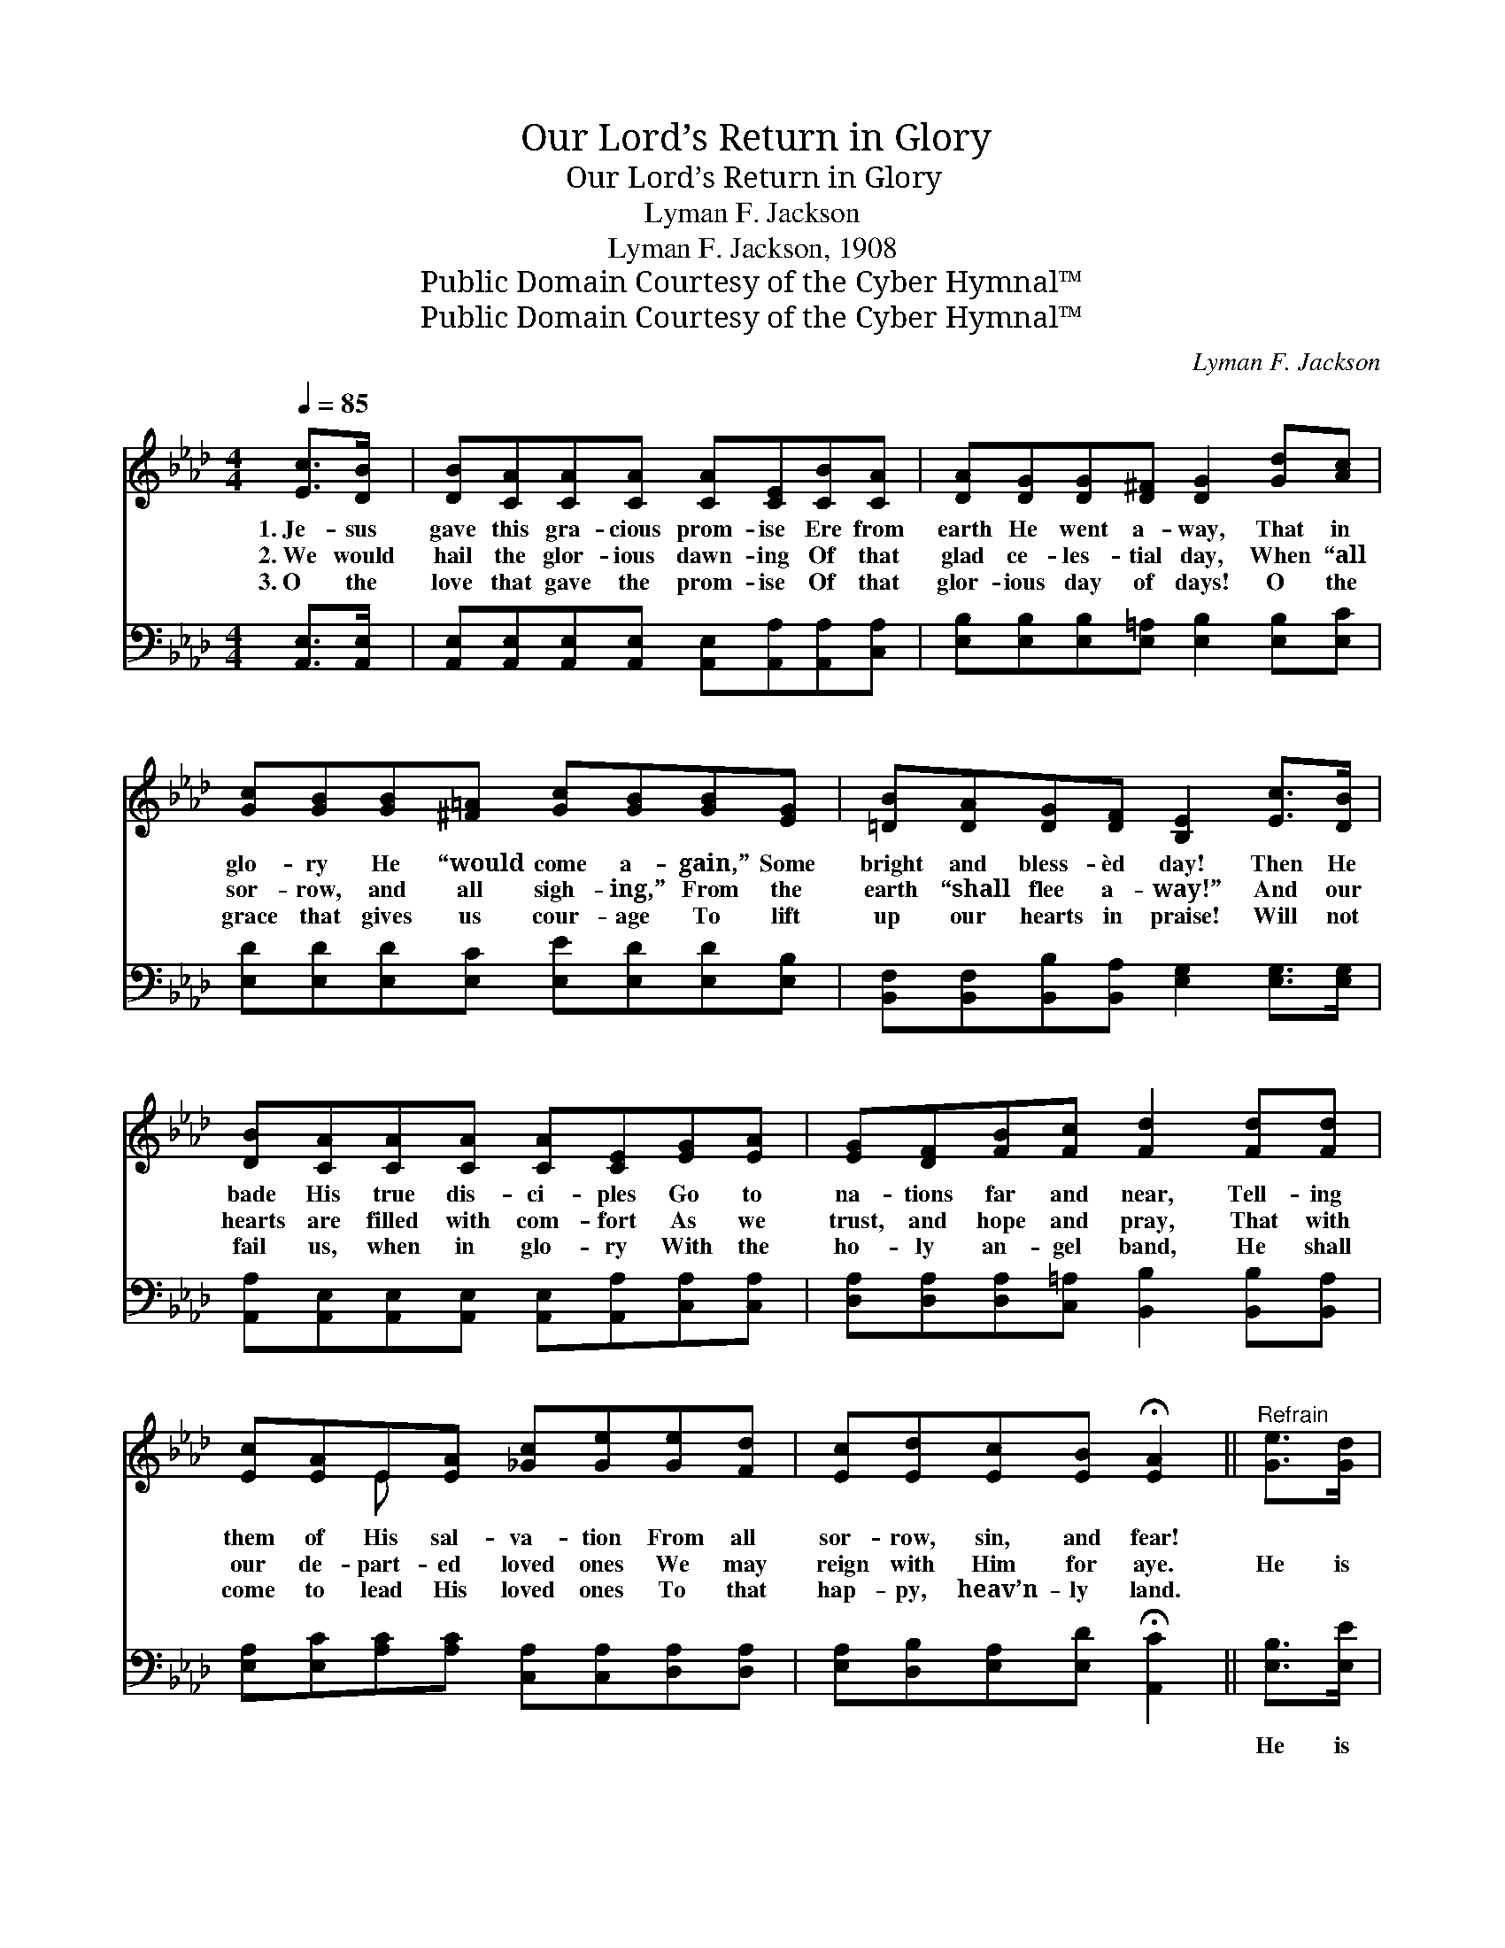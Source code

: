 X:1
T:Our Lord’s Return in Glory
T:Our Lord’s Return in Glory
T:Lyman F. Jackson
T:Lyman F. Jackson, 1908
T:Public Domain Courtesy of the Cyber Hymnal™
T:Public Domain Courtesy of the Cyber Hymnal™
C:Lyman F. Jackson
Z:Public Domain
Z:Courtesy of the Cyber Hymnal™
%%score ( 1 2 ) ( 3 4 )
L:1/8
Q:1/4=85
M:4/4
K:Ab
V:1 treble 
V:2 treble 
V:3 bass 
V:4 bass 
V:1
 [Ec]>[DB] | [DB][CA][CA][CA] [CA][CE][CB][CA] | [DA][DG][DG][D^F] [DG]2 [Gd][Ac] | %3
w: 1.~Je- sus|gave this gra- cious prom- ise Ere from|earth He went a- way, That in|
w: 2.~We would|hail the glor- ious dawn- ing Of that|glad ce- les- tial day, When “all|
w: 3.~O the|love that gave the prom- ise Of that|glor- ious day of days! O the|
 [Gc][GB][GB][^F=A] [Gc][GB][GB][EG] | [=DB][DA][DG][DF] [B,E]2 [Ec]>[DB] | %5
w: glo- ry He “would come a- gain,” Some|bright and bless- èd day! Then He|
w: sor- row, and all sigh- ing,” From the|earth “shall flee a- way!” And our|
w: grace that gives us cour- age To lift|up our hearts in praise! Will not|
 [DB][CA][CA][CA] [CA][CE][EG][EA] | [EG][DF][FB][Fc] [Fd]2 [Fd][Fd] | %7
w: bade His true dis- ci- ples Go to|na- tions far and near, Tell- ing|
w: hearts are filled with com- fort As we|trust, and hope and pray, That with|
w: fail us, when in glo- ry With the|ho- ly an- gel band, He shall|
 [Ec][EA]E[EA] [_Gc][Ge][Ge][Fd] | [Ec][Ed][Ec][EB] !fermata![EA]2 ||"^Refrain" [Ge]>[Gd] | %10
w: them of His sal- va- tion From all|sor- row, sin, and fear!||
w: our de- part- ed loved ones We may|reign with Him for aye.|He is|
w: come to lead His loved ones To that|hap- py, heav’n- ly land.||
 [Ac]2 [Ac]3 [Ec][=D=B][Ec] | [Fe]2 [Fd]4 [Fd]>[Ec] | [Gc][GB][GB][^F=A] [Gc][GB][EG][DE] | %13
w: |||
w: com- ing! Our Lord is|com- ing! In the|clouds of glo- ry He will come a-|
w: |||
 [Ec]6 [DE]>[DE] | [EA][EA][EG][EA] [DB][DB][C=A][DB] | [Ec][Ac][A=B][Ac] [Ad][Ad][A=d][Ad] | %16
w: |||
w: gain. “All His|loved ones then shall meet Him, And with|shouts of joy shall greet Him,” When He|
w: |||
 [Ae][Ec][EA][DF] [CE][Fd][Ec][EB] | [EA]6 |] %18
w: ||
w: come a- gain in ma- jes- ty to|reign!|
w: ||
V:2
 x2 | x8 | x8 | x8 | x8 | x8 | x8 | x2 E x5 | x6 || x2 | x8 | x8 | x8 | x8 | x8 | x8 | x8 | x6 |] %18
V:3
 [A,,E,]>[A,,E,] | [A,,E,][A,,E,][A,,E,][A,,E,] [A,,E,][A,,A,][A,,A,][C,A,] | %2
w: ~ ~|~ ~ ~ ~ ~ ~ ~ ~|
 [E,B,][E,B,][E,B,][E,=A,] [E,B,]2 [E,B,][E,C] | [E,D][E,D][E,D][E,C] [E,E][E,D][E,D][E,B,] | %4
w: ~ ~ ~ ~ ~ ~ ~|~ ~ ~ ~ ~ ~ ~ ~|
 [B,,F,][B,,F,][B,,B,][B,,A,] [E,G,]2 [E,G,]>[E,G,] | %5
w: ~ ~ ~ ~ ~ ~ ~|
 [A,,A,][A,,E,][A,,E,][A,,E,] [A,,E,][A,,A,][C,A,][C,A,] | %6
w: ~ ~ ~ ~ ~ ~ ~ ~|
 [D,A,][D,A,][D,A,][C,=A,] [B,,B,]2 [B,,B,][B,,A,] | %7
w: ~ ~ ~ ~ ~ ~ ~|
 [E,A,][E,C][A,C][A,C] [C,A,][C,A,][D,A,][D,A,] | [E,A,][D,B,][E,A,][E,D] !fermata![A,,C]2 || %9
w: ~ ~ ~ ~ ~ ~ ~ ~|~ ~ ~ ~ ~|
 [E,B,]>[E,E] | [A,E][A,E][A,E][A,E] A,A,A,A, | %11
w: He is|com- ing, com- ing, com- ing, yes, our|
 [D,A,][D,A,][D,A,][D,A,] [D,A,][D,A,] [B,,B,]>[C,A,] | %12
w: pre- cious Lord is com- ing. ~ ~|
 [E,E][E,D][E,D][E,C] [E,E][E,D][E,D][E,G,] | A,6 [E,G,]>[E,G,] | %14
w: ~ ~ ~ ~ ~ ~ ~ yes,|He will come|
 [C,A,][C,A,][B,,B,][A,,C] [E,G,][E,G,][E,^F,][E,G,] | %15
w: a- gain! * * * * * *|
 A,[A,E][A,=D][A,E] [F,A,][F,A,][_F,=B,][F,B,] | [E,C][E,A,][C,A,][D,A,] [E,A,][E,A,][E,G,][E,D] | %17
w: ||
 [A,,A,C]6 |] %18
w: |
V:4
 x2 | x8 | x8 | x8 | x8 | x8 | x8 | x8 | x6 || x2 | x4 A,A,A,A, | x8 | x8 | A,,C,F,E, A,,2 x2 | %14
 x8 | A, x7 | x8 | x6 |] %18


